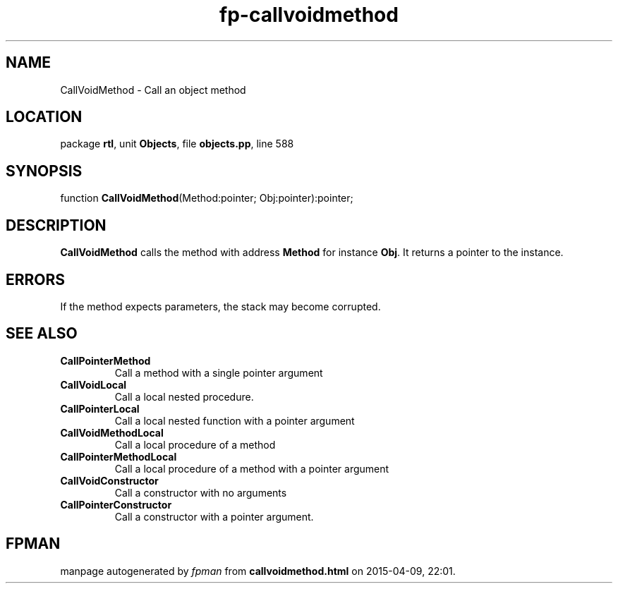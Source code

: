 .\" file autogenerated by fpman
.TH "fp-callvoidmethod" 3 "2014-03-14" "fpman" "Free Pascal Programmer's Manual"
.SH NAME
CallVoidMethod - Call an object method
.SH LOCATION
package \fBrtl\fR, unit \fBObjects\fR, file \fBobjects.pp\fR, line 588
.SH SYNOPSIS
function \fBCallVoidMethod\fR(Method:pointer; Obj:pointer):pointer;
.SH DESCRIPTION
\fBCallVoidMethod\fR calls the method with address \fBMethod\fR for instance \fBObj\fR. It returns a pointer to the instance.


.SH ERRORS
If the method expects parameters, the stack may become corrupted.


.SH SEE ALSO
.TP
.B CallPointerMethod
Call a method with a single pointer argument
.TP
.B CallVoidLocal
Call a local nested procedure.
.TP
.B CallPointerLocal
Call a local nested function with a pointer argument
.TP
.B CallVoidMethodLocal
Call a local procedure of a method
.TP
.B CallPointerMethodLocal
Call a local procedure of a method with a pointer argument
.TP
.B CallVoidConstructor
Call a constructor with no arguments
.TP
.B CallPointerConstructor
Call a constructor with a pointer argument.

.SH FPMAN
manpage autogenerated by \fIfpman\fR from \fBcallvoidmethod.html\fR on 2015-04-09, 22:01.

